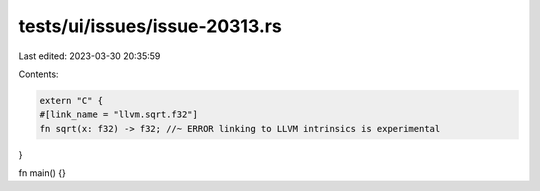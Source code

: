 tests/ui/issues/issue-20313.rs
==============================

Last edited: 2023-03-30 20:35:59

Contents:

.. code-block:: rs

    extern "C" {
    #[link_name = "llvm.sqrt.f32"]
    fn sqrt(x: f32) -> f32; //~ ERROR linking to LLVM intrinsics is experimental
}

fn main() {}


